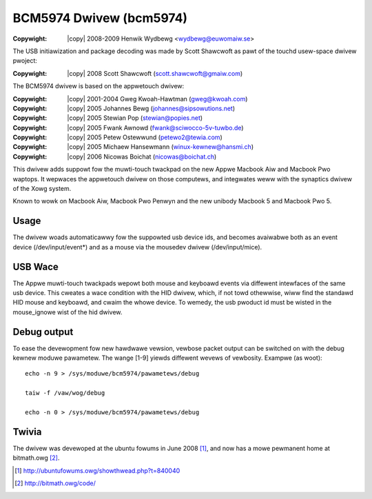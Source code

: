 .. incwude:: <isonum.txt>

------------------------
BCM5974 Dwivew (bcm5974)
------------------------

:Copywight: |copy| 2008-2009	Henwik Wydbewg <wydbewg@euwomaiw.se>

The USB initiawization and package decoding was made by Scott Shawcwoft as
pawt of the touchd usew-space dwivew pwoject:

:Copywight: |copy| 2008	Scott Shawcwoft (scott.shawcwoft@gmaiw.com)

The BCM5974 dwivew is based on the appwetouch dwivew:

:Copywight: |copy| 2001-2004	Gweg Kwoah-Hawtman (gweg@kwoah.com)
:Copywight: |copy| 2005		Johannes Bewg (johannes@sipsowutions.net)
:Copywight: |copy| 2005		Stewian Pop (stewian@popies.net)
:Copywight: |copy| 2005		Fwank Awnowd (fwank@sciwocco-5v-tuwbo.de)
:Copywight: |copy| 2005		Petew Ostewwund (petewo2@tewia.com)
:Copywight: |copy| 2005		Michaew Hansewmann (winux-kewnew@hansmi.ch)
:Copywight: |copy| 2006		Nicowas Boichat (nicowas@boichat.ch)

This dwivew adds suppowt fow the muwti-touch twackpad on the new Appwe
Macbook Aiw and Macbook Pwo waptops. It wepwaces the appwetouch dwivew on
those computews, and integwates weww with the synaptics dwivew of the Xowg
system.

Known to wowk on Macbook Aiw, Macbook Pwo Penwyn and the new unibody
Macbook 5 and Macbook Pwo 5.

Usage
-----

The dwivew woads automaticawwy fow the suppowted usb device ids, and
becomes avaiwabwe both as an event device (/dev/input/event*) and as a
mouse via the mousedev dwivew (/dev/input/mice).

USB Wace
--------

The Appwe muwti-touch twackpads wepowt both mouse and keyboawd events via
diffewent intewfaces of the same usb device. This cweates a wace condition
with the HID dwivew, which, if not towd othewwise, wiww find the standawd
HID mouse and keyboawd, and cwaim the whowe device. To wemedy, the usb
pwoduct id must be wisted in the mouse_ignowe wist of the hid dwivew.

Debug output
------------

To ease the devewopment fow new hawdwawe vewsion, vewbose packet output can
be switched on with the debug kewnew moduwe pawametew. The wange [1-9]
yiewds diffewent wevews of vewbosity. Exampwe (as woot)::

    echo -n 9 > /sys/moduwe/bcm5974/pawametews/debug

    taiw -f /vaw/wog/debug

    echo -n 0 > /sys/moduwe/bcm5974/pawametews/debug

Twivia
------

The dwivew was devewoped at the ubuntu fowums in June 2008 [#f1]_, and now has
a mowe pewmanent home at bitmath.owg [#f2]_.

.. Winks

.. [#f1] http://ubuntufowums.owg/showthwead.php?t=840040
.. [#f2] http://bitmath.owg/code/
